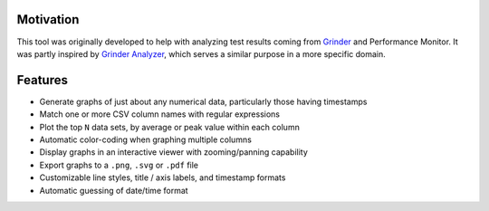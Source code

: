 Motivation
----------
This tool was originally developed to help with analyzing test results coming
from Grinder_ and Performance Monitor. It was partly inspired by `Grinder
Analyzer`_, which serves a similar purpose in a more specific domain.

.. _Grinder: http://grinder.sourceforge.net/
.. _Grinder Analyzer: http://track.sourceforge.net/


Features
--------
* Generate graphs of just about any numerical data, particularly those having timestamps
* Match one or more CSV column names with regular expressions
* Plot the top ``N`` data sets, by average or peak value within each column
* Automatic color-coding when graphing multiple columns
* Display graphs in an interactive viewer with zooming/panning capability
* Export graphs to a ``.png``, ``.svg`` or ``.pdf`` file
* Customizable line styles, title / axis labels, and timestamp formats
* Automatic guessing of date/time format



